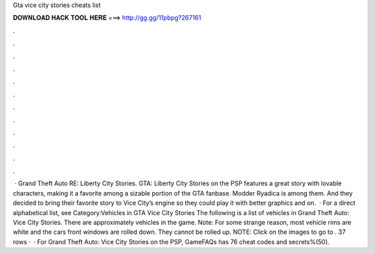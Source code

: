 Gta vice city stories cheats list

𝐃𝐎𝐖𝐍𝐋𝐎𝐀𝐃 𝐇𝐀𝐂𝐊 𝐓𝐎𝐎𝐋 𝐇𝐄𝐑𝐄 ===> http://gg.gg/11pbpg?267161

.

.

.

.

.

.

.

.

.

.

.

.

 · Grand Theft Auto RE: Liberty City Stories. GTA: Liberty City Stories on the PSP features a great story with lovable characters, making it a favorite among a sizable portion of the GTA fanbase. Modder Ryadica is among them. And they decided to bring their favorite story to Vice City’s engine so they could play it with better graphics and on.  · For a direct alphabetical list, see Category:Vehicles in GTA Vice City Stories The following is a list of vehicles in Grand Theft Auto: Vice City Stories. There are approximately vehicles in the game. Note: For some strange reason, most vehicle rims are white and the cars front windows are rolled down. They cannot be rolled up. NOTE: Click on the images to go to . 37 rows ·  · For Grand Theft Auto: Vice City Stories on the PSP, GameFAQs has 76 cheat codes and secrets%(50).